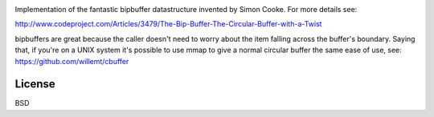 .. image:: https://travis-ci.org/willemt/bipbuffer.png
   :target: https://travis-ci.org/willemt/bipbuffer

Implementation of the fantastic bipbuffer datastructure invented by Simon Cooke. For more details see:

http://www.codeproject.com/Articles/3479/The-Bip-Buffer-The-Circular-Buffer-with-a-Twist

bipbuffers are great because the caller doesn't need to worry about the item falling across the buffer's boundary. Saying that, if you're on a UNIX system it's possible to use mmap to give a normal circular buffer the same ease of use, see: https://github.com/willemt/cbuffer

License
-------
BSD
